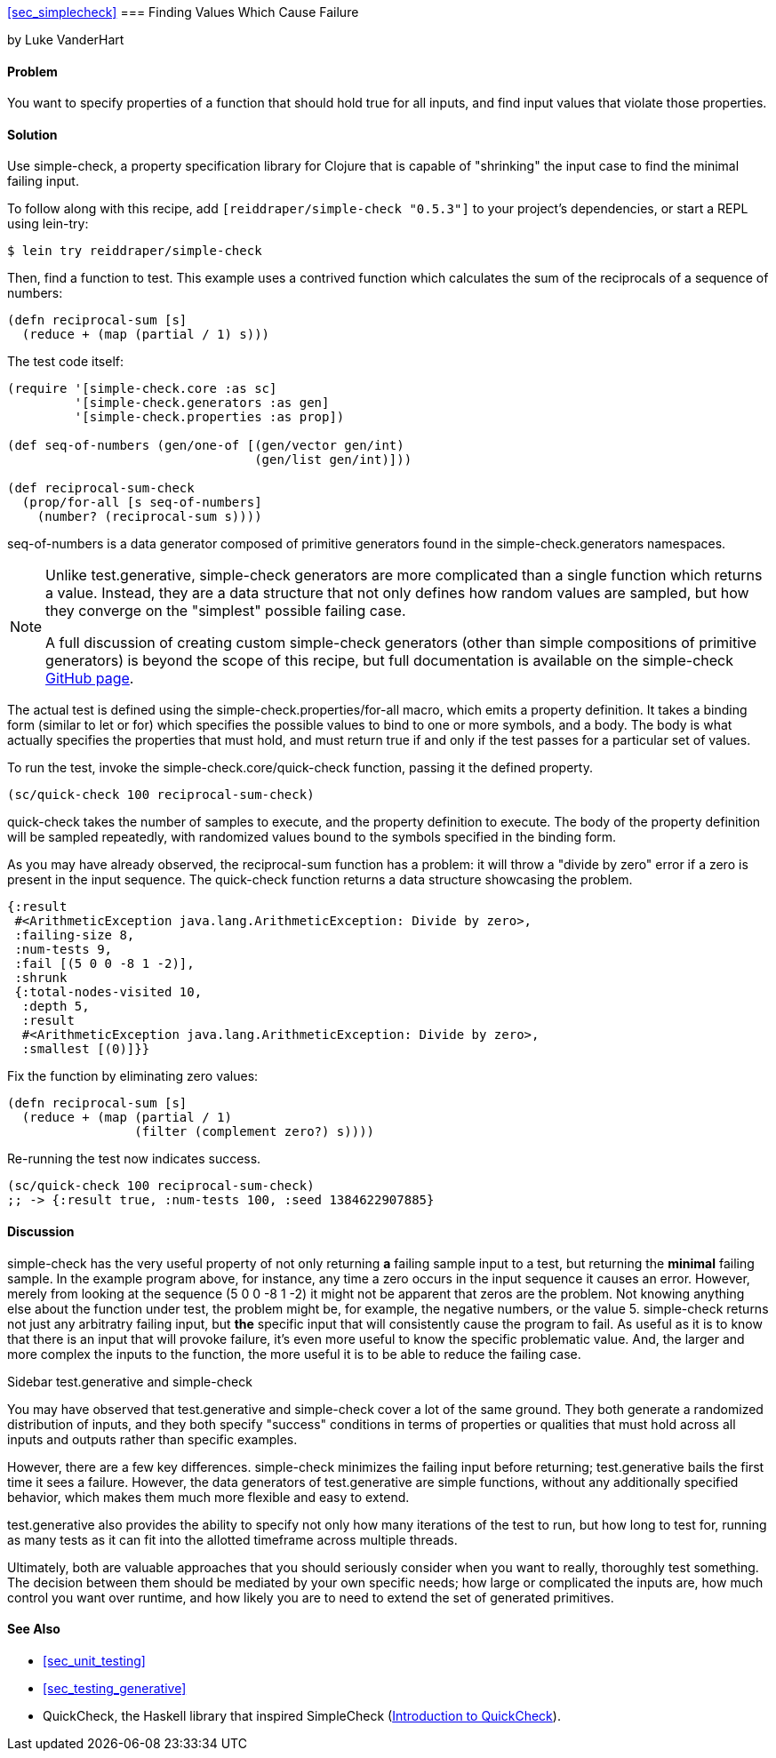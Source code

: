 <<sec_simplecheck>>
=== Finding Values Which Cause Failure

[role="byline"]
by Luke VanderHart

==== Problem

You want to specify properties of a function that should hold true for
all inputs, and find input values that violate those properties.

==== Solution

Use +simple-check+, a property specification library for Clojure that
is capable of "shrinking" the input case to find the minimal failing
input.

To follow along with this recipe, add `[reiddraper/simple-check "0.5.3"]` to your project's dependencies, or start a REPL using +lein-try+:

[source,console]
----
$ lein try reiddraper/simple-check
----

Then, find a function to test. This example uses a contrived function
which calculates the sum of the reciprocals of a sequence of numbers:

[source,clj]
----
(defn reciprocal-sum [s]
  (reduce + (map (partial / 1) s)))
----

The test code itself:

[source,clj]
----
(require '[simple-check.core :as sc]
         '[simple-check.generators :as gen]
         '[simple-check.properties :as prop])

(def seq-of-numbers (gen/one-of [(gen/vector gen/int)
                                 (gen/list gen/int)]))

(def reciprocal-sum-check
  (prop/for-all [s seq-of-numbers]
    (number? (reciprocal-sum s))))
----

+seq-of-numbers+ is a data generator composed of primitive
generators found in the +simple-check.generators+ namespaces.

[NOTE]
====

Unlike test.generative, +simple-check+ generators are more complicated
than a single function which returns a value. Instead, they are a data
structure that not only defines how random values are sampled, but how
they converge on the "simplest" possible failing case.

A full discussion of creating custom +simple-check+ generators (other
than simple compositions of primitive generators) is beyond the scope
of this recipe, but full documentation is available on the
+simple-check+ https://github.com/reiddraper/simple-check[GitHub page].
====

The actual test is defined using the +simple-check.properties/for-all+
macro, which emits a property definition. It takes a binding form
(similar to +let+ or +for+) which specifies the possible values to
bind to one or more symbols, and a body. The body is what actually
specifies the properties that must hold, and must return true if and
only if the test passes for a particular set of values.

To run the test, invoke the +simple-check.core/quick-check+ function,
passing it the defined property.

[source,clj]
----
(sc/quick-check 100 reciprocal-sum-check)
----

+quick-check+ takes the number of samples to execute, and the property
definition to execute. The body of the property definition will be
sampled repeatedly, with randomized values bound to the symbols
specified in the binding form.

As you may have already observed, the +reciprocal-sum+ function has a
problem: it will throw a "divide by zero" error if a zero is present
in the input sequence. The +quick-check+ function returns a data
structure showcasing the problem.

[source,clj]
----
{:result
 #<ArithmeticException java.lang.ArithmeticException: Divide by zero>,
 :failing-size 8,
 :num-tests 9,
 :fail [(5 0 0 -8 1 -2)],
 :shrunk
 {:total-nodes-visited 10,
  :depth 5,
  :result
  #<ArithmeticException java.lang.ArithmeticException: Divide by zero>,
  :smallest [(0)]}}
----

Fix the function by eliminating zero values:

[source,clj]
----
(defn reciprocal-sum [s]
  (reduce + (map (partial / 1)
                 (filter (complement zero?) s))))
----

Re-running the test now indicates success.

[source,clj]
----
(sc/quick-check 100 reciprocal-sum-check)
;; -> {:result true, :num-tests 100, :seed 1384622907885}
----

==== Discussion

+simple-check+ has the very useful property of not only returning
*a* failing sample input to a test, but returning the *minimal*
failing sample. In the example program above, for instance, any time a
zero occurs in the input sequence it causes an error. However, merely
from looking at the sequence +(5 0 0 -8 1 -2)+ it might not be
apparent that zeros are the problem. Not knowing anything else about
the function under test, the problem might be, for example, the
negative numbers, or the value +5+. +simple-check+ returns not just any
arbitratry failing input, but *the* specific input that will
consistently cause the program to fail. As useful as it is to know
that there is an input that will provoke failure, it's even more
useful to know the specific problematic value. And, the larger and
more complex the inputs to the function, the more useful it is to be
able to reduce the failing case.

.Sidebar test.generative and +simple-check+
****
You may have observed that test.generative and +simple-check+ cover a
lot of the same ground. They both generate a randomized distribution
of inputs, and they both specify "success" conditions in terms of
properties or qualities that must hold across all inputs and outputs
rather than specific examples.

However, there are a few key differences. +simple-check+ minimizes the
failing input before returning; test.generative bails the first time
it sees a failure. However, the data generators of test.generative are
simple functions, without any additionally specified behavior, which
makes them much more flexible and easy to extend.

test.generative also provides the ability to specify not only how many
iterations of the test to run, but how long to test for, running as
many tests as it can fit into the allotted timeframe across multiple threads.

Ultimately, both are valuable approaches that you should seriously
consider when you want to really, thoroughly test something. The
decision between them should be mediated by your own specific needs;
how large or complicated the inputs are, how much control you want
over runtime, and how likely you are to need to extend the set of
generated primitives.
****

==== See Also

* <<sec_unit_testing>>
* <<sec_testing_generative>>
* QuickCheck, the Haskell library that inspired SimpleCheck (http://www.haskell.org/haskellwiki/Introduction_to_QuickCheck2[Introduction to QuickCheck]).
